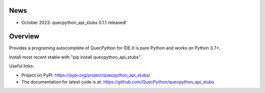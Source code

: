News
====

- October 2023: quecpython_api_stubs 0.1.1 released!

Overview
========

Provides a programing autocomplete of QuecPython for IDE.It is pure Python and works on
Python 3.7+.

Install most recent stable with "pip install quecpython_api_stubs".

Useful links:

- Project on PyPI: https://pypi.org/project/quecpython_api_stubs/
- The documentation for latest code is at: https://github.com/QuecPython/quecpython_api_stubs
